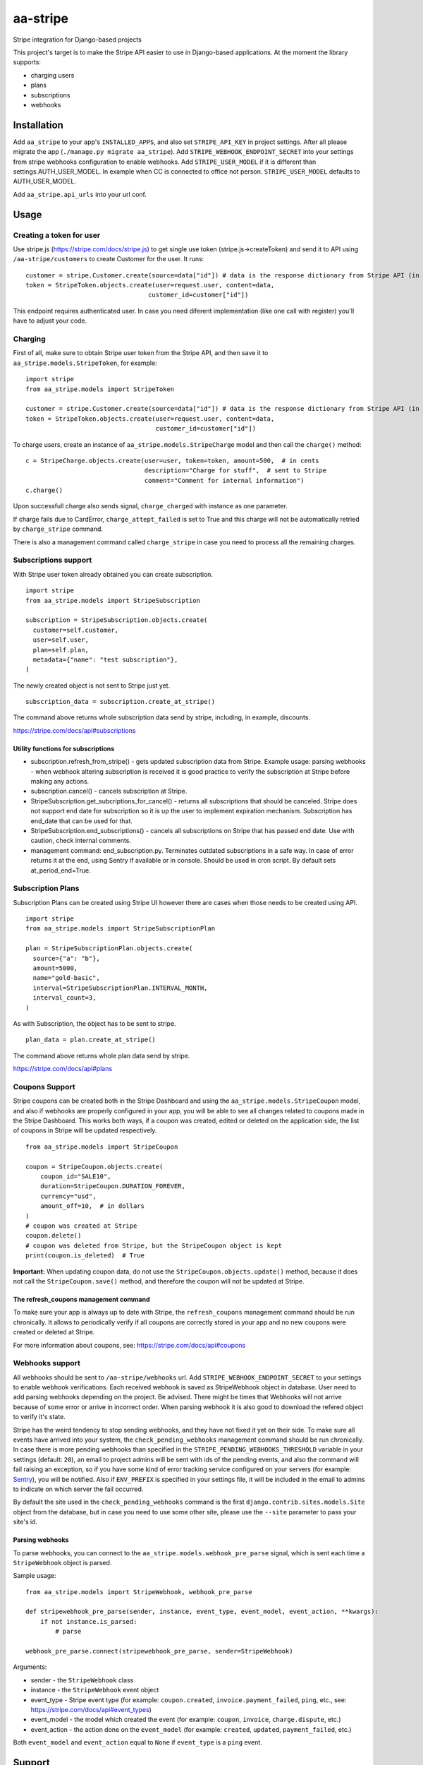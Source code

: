 =========
aa-stripe
=========
|travis|_ |pypi|_ |coveralls|_ |requiresio|_

Stripe integration for Django-based projects

This project's target is to make the Stripe API easier to use in Django-based applications.
At the moment the library supports:

* charging users
* plans
* subscriptions
* webhooks

Installation
============
Add ``aa_stripe`` to your app's ``INSTALLED_APPS``, and also set ``STRIPE_API_KEY`` in project settings. After all please migrate the app (``./manage.py migrate aa_stripe``).
Add ``STRIPE_WEBHOOK_ENDPOINT_SECRET`` into your settings from stripe webhooks configuration to enable webhooks.
Add ``STRIPE_USER_MODEL`` if it is different than settings.AUTH_USER_MODEL. In example when CC is connected to office not person. ``STRIPE_USER_MODEL`` defaults to AUTH_USER_MODEL.

Add ``aa_stripe.api_urls`` into your url conf.


Usage
=====


Creating a token for user
-------------------------
Use stripe.js (https://stripe.com/docs/stripe.js) to get single use token (stripe.js->createToken) and send it to API using ``/aa-stripe/customers`` to create Customer for the user. It runs:

::

    customer = stripe.Customer.create(source=data["id"]) # data is the response dictionary from Stripe API (in front-end)
    token = StripeToken.objects.create(user=request.user, content=data,
                                     customer_id=customer["id"])

This endpoint requires authenticated user. In case you need diferent implementation (like one call with register) you'll have to adjust your code.

Charging
--------
First of all, make sure to obtain Stripe user token from the Stripe API, and then save it to ``aa_stripe.models.StripeToken``, for example:
::

  import stripe
  from aa_stripe.models import StripeToken

  customer = stripe.Customer.create(source=data["id"]) # data is the response dictionary from Stripe API (in front-end)
  token = StripeToken.objects.create(user=request.user, content=data,
                                     customer_id=customer["id"])
  
To charge users, create an instance of ``aa_stripe.models.StripeCharge`` model and then call the ``charge()`` method:
::

  c = StripeCharge.objects.create(user=user, token=token, amount=500,  # in cents
                                  description="Charge for stuff",  # sent to Stripe
                                  comment="Comment for internal information")
  c.charge()

Upon successfull charge also sends signal, ``charge_charged`` with instance as one parameter.

If charge fails due to CardError, ``charge_attept_failed`` is set to True and this charge will not be automatically retried by ``charge_stripe`` command.

There is also a management command called ``charge_stripe`` in case
you need to process all the remaining charges.

Subscriptions support
---------------------
With Stripe user token already obtained you can create subscription.
::

  import stripe
  from aa_stripe.models import StripeSubscription

  subscription = StripeSubscription.objects.create(
    customer=self.customer,
    user=self.user,
    plan=self.plan,
    metadata={"name": "test subscription"},
  )

The newly created object is not sent to Stripe just yet.
::

  subscription_data = subscription.create_at_stripe()

The command above returns whole subscription data send by stripe, including, in example, discounts.

https://stripe.com/docs/api#subscriptions

Utility functions for subscriptions
^^^^^^^^^^^^^^^^^^^^^^^^^^^^^^^^^^^
* subscription.refresh_from_stripe() - gets updated subscription data from Stripe. Example usage: parsing webhooks - when webhook altering subscription is received it is good practice to verify the subscription at Stripe before making any actions.
* subscription.cancel() - cancels subscription at Stripe.
* StripeSubscription.get_subcriptions_for_cancel() - returns all subscriptions that should be canceled. Stripe does not support end date for subscription so it is up the user to implement expiration mechanism. Subscription has end_date that can be used for that.
* StripeSubscription.end_subscriptions() - cancels all subscriptions on Stripe that has passed end date. Use with caution, check internal comments. 
* management command: end_subscription.py. Terminates outdated subscriptions in a safe way. In case of error returns it at the end, using Sentry if available or in console. Should be used in cron script. By default sets at_period_end=True.

Subscription Plans
------------------
Subscription Plans can be created using Stripe UI however there are cases when those needs to be created using API.
::

  import stripe
  from aa_stripe.models import StripeSubscriptionPlan

  plan = StripeSubscriptionPlan.objects.create(
    source={"a": "b"},
    amount=5000,
    name="gold-basic",
    interval=StripeSubscriptionPlan.INTERVAL_MONTH,
    interval_count=3,
  )

As with Subscription, the object has to be sent to stripe.
::

  plan_data = plan.create_at_stripe()

The command above returns whole plan data send by stripe.

https://stripe.com/docs/api#plans


Coupons Support
---------------
Stripe coupons can be created both in the Stripe Dashboard and using the ``aa_stripe.models.StripeCoupon`` model, and also if webhooks are properly configured in your app, you will be able to see all changes related to coupons made in the Stripe Dashboard.
This works both ways, if a coupon was created, edited or deleted on the application side, the list of coupons in Stripe will be updated respectively.
::

    from aa_stripe.models import StripeCoupon

    coupon = StripeCoupon.objects.create(
        coupon_id="SALE10",
        duration=StripeCoupon.DURATION_FOREVER,
        currency="usd",
        amount_off=10,  # in dollars
    )
    # coupon was created at Stripe
    coupon.delete()
    # coupon was deleted from Stripe, but the StripeCoupon object is kept
    print(coupon.is_deleted)  # True

**Important:** When updating coupon data, do not use the ``StripeCoupon.objects.update()`` method, because it does not call the ``StripeCoupon.save()`` method, and therefore the coupon will not be updated at Stripe.

The refresh_coupons management command
^^^^^^^^^^^^^^^^^^^^^^^^^^^^^^^^^^^^^^
To make sure your app is always up to date with Stripe, the ``refresh_coupons`` management command should be run chronically.
It allows to periodically verify if all coupons are correctly stored in your app and no new coupons were created or deleted at Stripe.

For more information about coupons, see: https://stripe.com/docs/api#coupons


Webhooks support
----------------
All webhooks should be sent to ``/aa-stripe/webhooks`` url. Add ``STRIPE_WEBHOOK_ENDPOINT_SECRET`` to your settings to enable webhook verifications. Each received webhook is saved as StripeWebhook object in database. User need to add parsing webhooks depending on the project.
Be advised. There might be times that Webhooks will not arrive because of some error or arrive in incorrect order. When parsing webhook it is also good to download the refered object to verify it's state.

Stripe has the weird tendency to stop sending webhooks, and they have not fixed it yet on their side. To make sure all events have arrived into your system, the ``check_pending_webhooks`` management command should be run chronically.
In case there is more pending webhooks than specified in the ``STRIPE_PENDING_WEBHOOKS_THRESHOLD`` variable in your settings (default: ``20``), an email to project admins will be sent with ids of the pending events, and also the command will fail raising an exception,
so if you have some kind of error tracking service configured on your servers (for example: `Sentry <https://sentry.io>`_), you will be notified. Also if ``ENV_PREFIX`` is specified in your settings file, it will be included in the email to admins to indicate on which server the fail occurred.

By default the site used in the ``check_pending_webhooks`` command is the first ``django.contrib.sites.models.Site`` object from the database, but in case you need to use some other site, please use the ``--site`` parameter to pass your site's id.

Parsing webhooks
^^^^^^^^^^^^^^^^
To parse webhooks, you can connect to the ``aa_stripe.models.webhook_pre_parse`` signal, which is sent each time a
``StripeWebhook`` object is parsed.

Sample usage:

::

    from aa_stripe.models import StripeWebhook, webhook_pre_parse

    def stripewebhook_pre_parse(sender, instance, event_type, event_model, event_action, **kwargs):
        if not instance.is_parsed:
            # parse

    webhook_pre_parse.connect(stripewebhook_pre_parse, sender=StripeWebhook)

Arguments:

* sender - the ``StripeWebhook`` class
* instance - the ``StripeWebhook`` event object
* event_type - Stripe event type (for example: ``coupon.created``, ``invoice.payment_failed``, ``ping``, etc., see: https://stripe.com/docs/api#event_types)
* event_model - the model which created the event (for example: ``coupon``, ``invoice``, ``charge.dispute``, etc.)
* event_action - the action done on the ``event_model`` (for example: ``created``, ``updated``, ``payment_failed``, etc.)

Both ``event_model`` and ``event_action`` equal to ``None`` if ``event_type`` is a ``ping`` event.

Support
=======
* Django 1.11
* Python 2.7, 3.4-3.6

.. |travis| image:: https://secure.travis-ci.org/ArabellaTech/aa-stripe.svg?branch=master
.. _travis: http://travis-ci.org/ArabellaTech/aa-stripe

.. |pypi| image:: https://img.shields.io/pypi/v/aa-stripe.svg
.. _pypi: https://pypi.python.org/pypi/aa-stripe

.. |coveralls| image:: https://coveralls.io/repos/github/ArabellaTech/aa-stripe/badge.svg?branch=master
.. _coveralls: https://coveralls.io/github/ArabellaTech/aa-stripe

.. |requiresio| image:: https://requires.io/github/ArabellaTech/aa-stripe/requirements.svg?branch=master
.. _requiresio: https://requires.io/github/ArabellaTech/aa-stripe/requirements/

